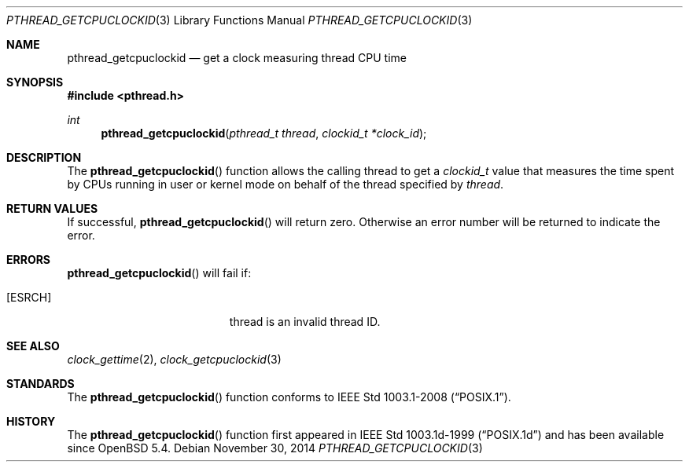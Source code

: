 .\"	$OpenBSD: pthread_getcpuclockid.3,v 1.2 2014/11/30 21:35:46 schwarze Exp $
.\"
.\" Copyright (c) 2013 Philip Guenther <guenther@openbsd.org>
.\"
.\" Permission to use, copy, modify, and distribute this software for any
.\" purpose with or without fee is hereby granted, provided that the above
.\" copyright notice and this permission notice appear in all copies.
.\"
.\" THE SOFTWARE IS PROVIDED "AS IS" AND THE AUTHOR DISCLAIMS ALL WARRANTIES
.\" WITH REGARD TO THIS SOFTWARE INCLUDING ALL IMPLIED WARRANTIES OF
.\" MERCHANTABILITY AND FITNESS. IN NO EVENT SHALL THE AUTHOR BE LIABLE FOR
.\" ANY SPECIAL, DIRECT, INDIRECT, OR CONSEQUENTIAL DAMAGES OR ANY DAMAGES
.\" WHATSOEVER RESULTING FROM LOSS OF USE, DATA OR PROFITS, WHETHER IN AN
.\" ACTION OF CONTRACT, NEGLIGENCE OR OTHER TORTIOUS ACTION, ARISING OUT OF
.\" OR IN CONNECTION WITH THE USE OR PERFORMANCE OF THIS SOFTWARE.
.\"
.Dd $Mdocdate: November 30 2014 $
.Dt PTHREAD_GETCPUCLOCKID 3
.Os
.Sh NAME
.Nm pthread_getcpuclockid
.Nd get a clock measuring thread CPU time
.Sh SYNOPSIS
.In pthread.h
.Ft int
.Fn pthread_getcpuclockid "pthread_t thread" "clockid_t *clock_id"
.Sh DESCRIPTION
The
.Fn pthread_getcpuclockid
function allows the calling thread to get a
.Vt clockid_t
value that measures the time spent by CPUs running in user or kernel mode
on behalf of the thread specified by
.Fa thread .
.Sh RETURN VALUES
If successful,
.Fn pthread_getcpuclockid
will return zero.
Otherwise an error number will be returned to indicate the error.
.Sh ERRORS
.Fn pthread_getcpuclockid
will fail if:
.Bl -tag -width Er
.It Bq Er ESRCH
thread is an invalid thread ID.
.El
.Sh SEE ALSO
.Xr clock_gettime 2 ,
.Xr clock_getcpuclockid 3
.Sh STANDARDS
The
.Fn pthread_getcpuclockid
function conforms to
.St -p1003.1-2008 .
.Sh HISTORY
The
.Fn pthread_getcpuclockid
function first appeared in IEEE Std 1003.1d-1999
.Pq Dq POSIX.1d
and has been available since
.Ox 5.4 .
